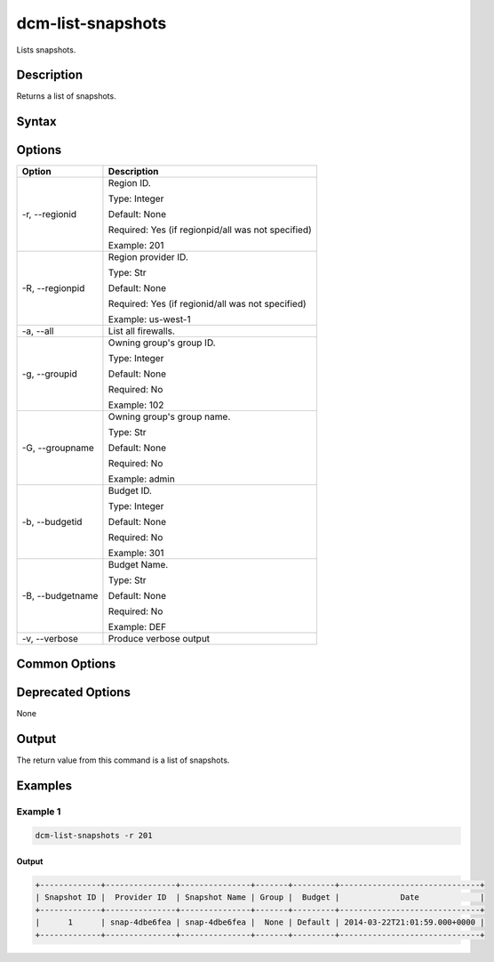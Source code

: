 .. raw:: latex
  
      \newpage

.. _dcm_list_snapshots:

dcm-list-snapshots
------------------

Lists snapshots.

Description
~~~~~~~~~~~

Returns a list of snapshots.

Syntax
~~~~~~

.. program-output:: dcm-list-snapshots -h

Options
~~~~~~~

+--------------------+------------------------------------------------------------+
| Option             | Description                                                |
+====================+============================================================+
| -r, --regionid     | Region ID.                                                 |
|                    |                                                            |
|                    | Type: Integer                                              |
|                    |                                                            |
|                    | Default: None                                              |
|                    |                                                            |
|                    | Required: Yes (if regionpid/all was not specified)         |
|                    |                                                            |
|                    | Example: 201                                               |
+--------------------+------------------------------------------------------------+
| -R, --regionpid    | Region provider ID.                                        |
|                    |                                                            |
|                    | Type: Str                                                  |
|                    |                                                            |
|                    | Default: None                                              |
|                    |                                                            |
|                    | Required: Yes (if regionid/all was not specified)          |
|                    |                                                            |
|                    | Example: us-west-1                                         |
+--------------------+------------------------------------------------------------+
| -a, --all          | List all firewalls.                                        |
+--------------------+------------------------------------------------------------+
| -g, --groupid      | Owning group's group ID.                                   |
|                    |                                                            |
|                    | Type: Integer                                              |
|                    |                                                            |
|                    | Default: None                                              |
|                    |                                                            |
|                    | Required: No                                               |
|                    |                                                            |
|                    | Example: 102                                               |
+--------------------+------------------------------------------------------------+
| -G, --groupname    | Owning group's group name.                                 |
|                    |                                                            |
|                    | Type: Str                                                  |
|                    |                                                            |
|                    | Default: None                                              |
|                    |                                                            |
|                    | Required: No                                               |
|                    |                                                            |
|                    | Example: admin                                             |
+--------------------+------------------------------------------------------------+
| -b, --budgetid     | Budget ID.                                                 |
|                    |                                                            |
|                    | Type: Integer                                              |
|                    |                                                            |
|                    | Default: None                                              |
|                    |                                                            |
|                    | Required: No                                               |
|                    |                                                            |
|                    | Example: 301                                               |
+--------------------+------------------------------------------------------------+
| -B, --budgetname   | Budget Name.                                               |
|                    |                                                            |
|                    | Type: Str                                                  |
|                    |                                                            |
|                    | Default: None                                              |
|                    |                                                            |
|                    | Required: No                                               |
|                    |                                                            |
|                    | Example: DEF                                               |
+--------------------+------------------------------------------------------------+
| -v, --verbose      | Produce verbose output                                     |
+--------------------+------------------------------------------------------------+

Common Options
~~~~~~~~~~~~~~

Deprecated Options
~~~~~~~~~~~~~~~~~~

None

Output
~~~~~~

The return value from this command is a list of snapshots.

Examples
~~~~~~~~

Example 1
^^^^^^^^^

.. code-block:: bash

   dcm-list-snapshots -r 201

Output
%%%%%%

.. code-block:: bash

   +-------------+---------------+---------------+-------+---------+------------------------------+
   | Snapshot ID |  Provider ID  | Snapshot Name | Group |  Budget |             Date             |
   +-------------+---------------+---------------+-------+---------+------------------------------+
   |      1      | snap-4dbe6fea | snap-4dbe6fea |  None | Default | 2014-03-22T21:01:59.000+0000 |
   +-------------+---------------+---------------+-------+---------+------------------------------+
